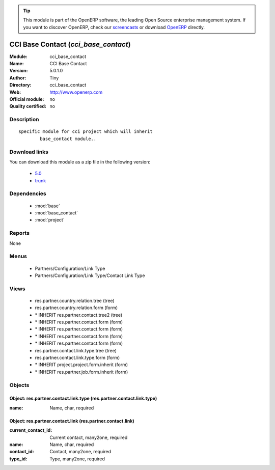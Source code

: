 
.. module:: cci_base_contact
    :synopsis: CCI Base Contact 
    :noindex:
.. 

.. raw:: html

      <br />
    <link rel="stylesheet" href="../_static/hide_objects_in_sidebar.css" type="text/css" />

.. tip:: This module is part of the OpenERP software, the leading Open Source 
  enterprise management system. If you want to discover OpenERP, check our 
  `screencasts <http://openerp.tv>`_ or download 
  `OpenERP <http://openerp.com>`_ directly.

.. raw:: html

    <div class="js-kit-rating" title="" permalink="" standalone="yes" path="/cci_base_contact"></div>
    <script src="http://js-kit.com/ratings.js"></script>

CCI Base Contact (*cci_base_contact*)
=====================================
:Module: cci_base_contact
:Name: CCI Base Contact
:Version: 5.0.1.0
:Author: Tiny
:Directory: cci_base_contact
:Web: http://www.openerp.com
:Official module: no
:Quality certified: no

Description
-----------

::

  specific module for cci project which will inherit
          base_contact module..

Download links
--------------

You can download this module as a zip file in the following version:

  * `5.0 <http://www.openerp.com/download/modules/5.0/cci_base_contact.zip>`_
  * `trunk <http://www.openerp.com/download/modules/trunk/cci_base_contact.zip>`_


Dependencies
------------

 * :mod:`base`
 * :mod:`base_contact`
 * :mod:`project`

Reports
-------

None


Menus
-------

 * Partners/Configuration/Link Type
 * Partners/Configuration/Link Type/Contact Link Type

Views
-----

 * res.partner.country.relation.tree (tree)
 * res.partner.country.relation.form (form)
 * \* INHERIT res.partner.contact.tree2 (tree)
 * \* INHERIT res.partner.contact.form (form)
 * \* INHERIT res.partner.contact.form (form)
 * \* INHERIT res.partner.contact.form (form)
 * \* INHERIT res.partner.contact.form (form)
 * res.partner.contact.link.type.tree (tree)
 * res.partner.contact.link.type.form (form)
 * \* INHERIT project.project.form.inherit (form)
 * \* INHERIT res.partner.job.form.inherit (form)


Objects
-------

Object: res.partner.contact.link.type (res.partner.contact.link.type)
#####################################################################



:name: Name, char, required




Object: res.partner.contact.link (res.partner.contact.link)
###########################################################



:current_contact_id: Current contact, many2one, required





:name: Name, char, required





:contact_id: Contact, many2one, required





:type_id: Type, many2one, required


